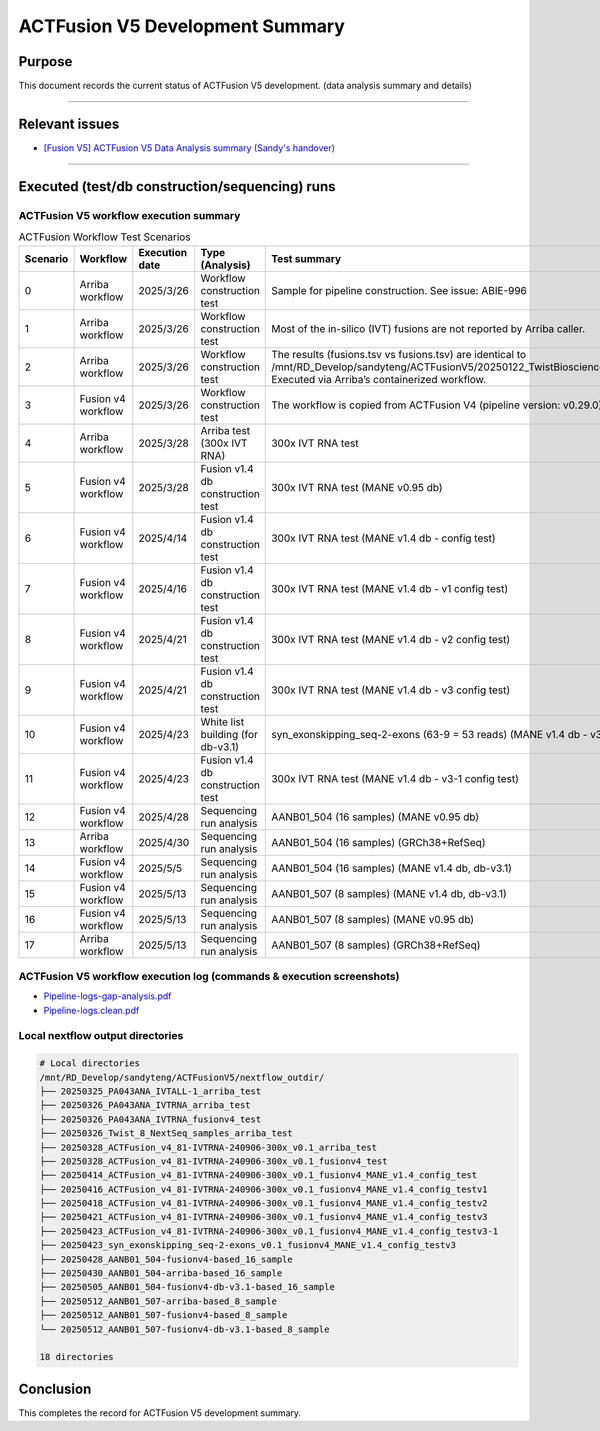 =================================
ACTFusion V5 Development Summary
=================================

-----------------
Purpose
-----------------

This document records the current status of ACTFusion V5 development. (data analysis summary and details)

----

-----------------
Relevant issues
-----------------

- `[Fusion V5] ACTFusion V5 Data Analysis summary (Sandy's handover) <https://actg.atlassian.net/browse/ABIE-1033>`_

----

------------------------------------------------
Executed (test/db construction/sequencing) runs
------------------------------------------------

ACTFusion V5 workflow execution summary
~~~~~~~~~~~~~~~~~~~~~~~~~~~~~~~~~~~~~~~~

.. list-table:: ACTFusion Workflow Test Scenarios
   :widths: 5 15 10 20 50
   :header-rows: 1

   * - Scenario
     - Workflow
     - Execution date
     - Type (Analysis)
     - Test summary
   * - 0 
     - Arriba workflow 
     - 2025/3/26 
     - Workflow construction test 
     - Sample for pipeline construction. See issue: ABIE-996
   * - 1 
     - Arriba workflow 
     - 2025/3/26 
     - Workflow construction test 
     - Most of the in-silico (IVT) fusions are not reported by Arriba caller.
   * - 2 
     - Arriba workflow 
     - 2025/3/26 
     - Workflow construction test 
     - The results (fusions.tsv vs fusions.tsv) are identical to /mnt/RD_Develop/sandyteng/ACTFusionV5/20250122_TwistBioscience/testresult/arriba_grch38/. Executed via Arriba’s containerized workflow.
   * - 3 
     - Fusion v4 workflow 
     - 2025/3/26 
     - Workflow construction test 
     - The workflow is copied from ACTFusion V4 (pipeline version: v0.29.0).
   * - 4 
     - Arriba workflow 
     - 2025/3/28 
     - Arriba test (300x IVT RNA) 
     - 300x IVT RNA test
   * - 5 
     - Fusion v4 workflow 
     - 2025/3/28 
     - Fusion v1.4 db construction test 
     - 300x IVT RNA test (MANE v0.95 db)
   * - 6 
     - Fusion v4 workflow 
     - 2025/4/14 
     - Fusion v1.4 db construction test 
     - 300x IVT RNA test (MANE v1.4 db - config test)
   * - 7 
     - Fusion v4 workflow 
     - 2025/4/16 
     - Fusion v1.4 db construction test 
     - 300x IVT RNA test (MANE v1.4 db - v1 config test)
   * - 8 
     - Fusion v4 workflow 
     - 2025/4/21 
     - Fusion v1.4 db construction test 
     - 300x IVT RNA test (MANE v1.4 db - v2 config test)
   * - 9 
     - Fusion v4 workflow 
     - 2025/4/21 
     - Fusion v1.4 db construction test 
     - 300x IVT RNA test (MANE v1.4 db - v3 config test)
   * - 10 
     - Fusion v4 workflow 
     - 2025/4/23 
     - White list building (for db-v3.1) 
     - syn_exonskipping_seq-2-exons (63-9 = 53 reads) (MANE v1.4 db - v3 config test)
   * - 11 
     - Fusion v4 workflow 
     - 2025/4/23 
     - Fusion v1.4 db construction test 
     - 300x IVT RNA test (MANE v1.4 db - v3-1 config test)
   * - 12 
     - Fusion v4 workflow 
     - 2025/4/28 
     - Sequencing run analysis 
     - AANB01_504 (16 samples) (MANE v0.95 db)
   * - 13 
     - Arriba workflow 
     - 2025/4/30 
     - Sequencing run analysis 
     - AANB01_504 (16 samples) (GRCh38+RefSeq)
   * - 14 
     - Fusion v4 workflow 
     - 2025/5/5 
     - Sequencing run analysis 
     - AANB01_504 (16 samples) (MANE v1.4 db, db-v3.1)
   * - 15 
     - Fusion v4 workflow 
     - 2025/5/13 
     - Sequencing run analysis 
     - AANB01_507 (8 samples) (MANE v1.4 db, db-v3.1)
   * - 16 
     - Fusion v4 workflow 
     - 2025/5/13 
     - Sequencing run analysis 
     - AANB01_507 (8 samples) (MANE v0.95 db)
   * - 17 
     - Arriba workflow 
     - 2025/5/13 
     - Sequencing run analysis 
     - AANB01_507 (8 samples) (GRCh38+RefSeq)

ACTFusion V5 workflow execution log (commands & execution screenshots)
~~~~~~~~~~~~~~~~~~~~~~~~~~~~~~~~~~~~~~~~~~~~~~~~~~~~~~~~~~~~~~~~~~~~~~

- `Pipeline-logs-gap-analysis.pdf <_static/Pipeline-logs-gap-analysis.pdf>`_
- `Pipeline-logs.clean.pdf <_static/Pipeline-logs.clean.pdf>`_

Local nextflow output directories
~~~~~~~~~~~~~~~~~~~~~~~~~~~~~~~~~~
.. code-block:: console

    # Local directories
    /mnt/RD_Develop/sandyteng/ACTFusionV5/nextflow_outdir/
    ├── 20250325_PA043ANA_IVTALL-1_arriba_test
    ├── 20250326_PA043ANA_IVTRNA_arriba_test
    ├── 20250326_PA043ANA_IVTRNA_fusionv4_test
    ├── 20250326_Twist_8_NextSeq_samples_arriba_test
    ├── 20250328_ACTFusion_v4_81-IVTRNA-240906-300x_v0.1_arriba_test
    ├── 20250328_ACTFusion_v4_81-IVTRNA-240906-300x_v0.1_fusionv4_test
    ├── 20250414_ACTFusion_v4_81-IVTRNA-240906-300x_v0.1_fusionv4_MANE_v1.4_config_test
    ├── 20250416_ACTFusion_v4_81-IVTRNA-240906-300x_v0.1_fusionv4_MANE_v1.4_config_testv1
    ├── 20250418_ACTFusion_v4_81-IVTRNA-240906-300x_v0.1_fusionv4_MANE_v1.4_config_testv2
    ├── 20250421_ACTFusion_v4_81-IVTRNA-240906-300x_v0.1_fusionv4_MANE_v1.4_config_testv3
    ├── 20250423_ACTFusion_v4_81-IVTRNA-240906-300x_v0.1_fusionv4_MANE_v1.4_config_testv3-1
    ├── 20250423_syn_exonskipping_seq-2-exons_v0.1_fusionv4_MANE_v1.4_config_testv3
    ├── 20250428_AANB01_504-fusionv4-based_16_sample
    ├── 20250430_AANB01_504-arriba-based_16_sample
    ├── 20250505_AANB01_504-fusionv4-db-v3.1-based_16_sample
    ├── 20250512_AANB01_507-arriba-based_8_sample
    ├── 20250512_AANB01_507-fusionv4-based_8_sample
    └── 20250512_AANB01_507-fusionv4-db-v3.1-based_8_sample

    18 directories

--------------------
Conclusion
--------------------

This completes the record for ACTFusion V5 development summary.